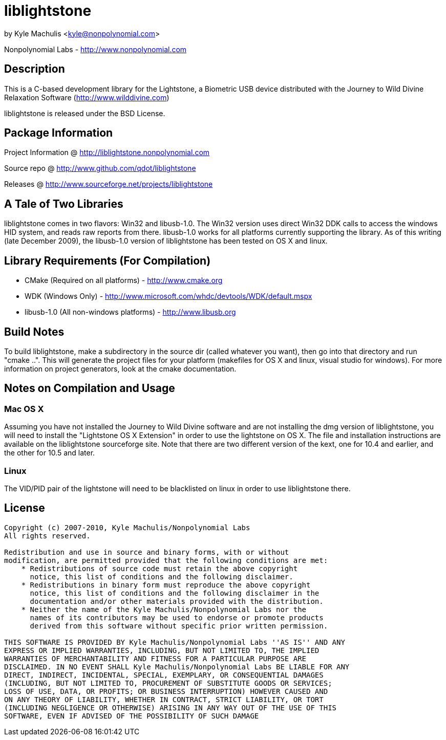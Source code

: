 = liblightstone =

by Kyle Machulis <kyle@nonpolynomial.com>

Nonpolynomial Labs - http://www.nonpolynomial.com

== Description ==

This is a C-based development library for the Lightstone, a Biometric USB device distributed with the Journey to Wild Divine Relaxation Software (http://www.wilddivine.com)

liblightstone is released under the BSD License.

== Package Information ==

Project Information @ http://liblightstone.nonpolynomial.com

Source repo @ http://www.github.com/qdot/liblightstone

Releases @ http://www.sourceforge.net/projects/liblightstone

== A Tale of Two Libraries ==

liblightstone comes in two flavors: Win32 and libusb-1.0. The Win32 version uses direct Win32 DDK calls to access the windows HID system, and reads raw reports from there. libusb-1.0 works for all platforms currently supporting the library. As of this writing (late December 2009), the libusb-1.0 version of liblightstone has been tested on OS X and linux.

== Library Requirements (For Compilation) ==


- CMake (Required on all platforms) - http://www.cmake.org
- WDK (Windows Only) - http://www.microsoft.com/whdc/devtools/WDK/default.mspx
- libusb-1.0 (All non-windows platforms) - http://www.libusb.org

== Build Notes ==

To build liblightstone, make a subdirectory in the source dir (called whatever you want), then go into that directory and run "cmake ..". This will generate the project files for your platform (makefiles for OS X and linux, visual studio for windows). For more information on project generators, look at the cmake documentation.

== Notes on Compilation and Usage ==

=== Mac OS X ===

Assuming you have not installed the Journey to Wild Divine software and are not installing the dmg version of liblightstone, you will need to install the "Lightstone OS X Extension" in order to use the lightstone on OS X. The file and installation instructions are available on the liblightstone sourceforge site. Note that there are two different version of the kext, one for 10.4 and earlier, and the other for 10.5 and later.

=== Linux ===

The VID/PID pair of the lightstone will need to be blacklisted on linux in order to use liblightstone there.

== License ==

---------------------
Copyright (c) 2007-2010, Kyle Machulis/Nonpolynomial Labs
All rights reserved.

Redistribution and use in source and binary forms, with or without
modification, are permitted provided that the following conditions are met:
    * Redistributions of source code must retain the above copyright
      notice, this list of conditions and the following disclaimer.
    * Redistributions in binary form must reproduce the above copyright
      notice, this list of conditions and the following disclaimer in the
      documentation and/or other materials provided with the distribution.
    * Neither the name of the Kyle Machulis/Nonpolynomial Labs nor the
      names of its contributors may be used to endorse or promote products
      derived from this software without specific prior written permission.

THIS SOFTWARE IS PROVIDED BY Kyle Machulis/Nonpolynomial Labs ''AS IS'' AND ANY
EXPRESS OR IMPLIED WARRANTIES, INCLUDING, BUT NOT LIMITED TO, THE IMPLIED
WARRANTIES OF MERCHANTABILITY AND FITNESS FOR A PARTICULAR PURPOSE ARE
DISCLAIMED. IN NO EVENT SHALL Kyle Machulis/Nonpolynomial Labs BE LIABLE FOR ANY
DIRECT, INDIRECT, INCIDENTAL, SPECIAL, EXEMPLARY, OR CONSEQUENTIAL DAMAGES
(INCLUDING, BUT NOT LIMITED TO, PROCUREMENT OF SUBSTITUTE GOODS OR SERVICES;
LOSS OF USE, DATA, OR PROFITS; OR BUSINESS INTERRUPTION) HOWEVER CAUSED AND
ON ANY THEORY OF LIABILITY, WHETHER IN CONTRACT, STRICT LIABILITY, OR TORT
(INCLUDING NEGLIGENCE OR OTHERWISE) ARISING IN ANY WAY OUT OF THE USE OF THIS
SOFTWARE, EVEN IF ADVISED OF THE POSSIBILITY OF SUCH DAMAGE
---------------------
